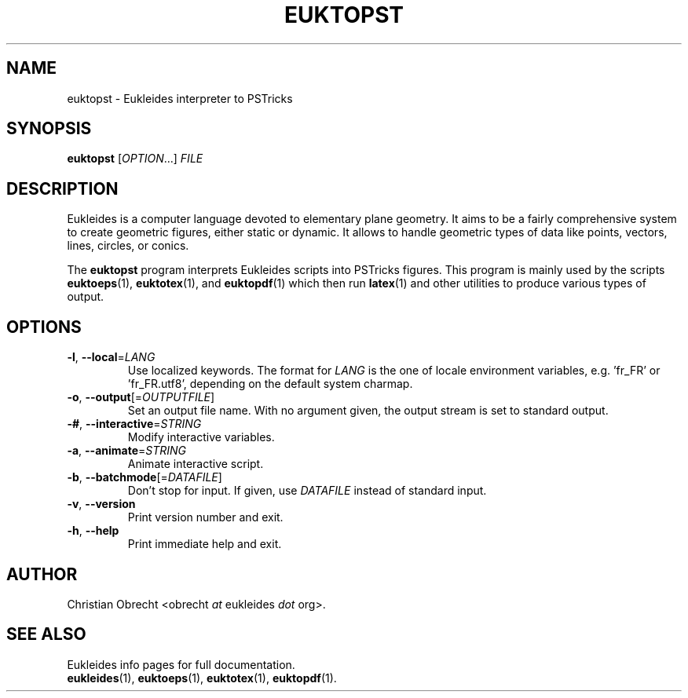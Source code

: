.TH EUKTOPST 1 2010/01/08 Eukleides "Eukleides Manual"
.SH NAME
euktopst - Eukleides interpreter to PSTricks
.SH SYNOPSIS
\fBeuktopst\fP [\fIOPTION\fP...] \fIFILE\fP
.SH DESCRIPTION
Eukleides is a computer language devoted to elementary plane geometry.
It aims to be a fairly comprehensive system to create geometric figures,
either static or dynamic.
It allows to handle geometric types of data like points, vectors,
lines, circles, or conics.
.PP
The \fBeuktopst\fP program interprets Eukleides scripts into PSTricks
figures.
This program is mainly used by the scripts
.BR euktoeps (1),
.BR euktotex (1),
and
.BR euktopdf (1)
which then run
.BR latex (1)
and other utilities to produce various types of output.
.SH OPTIONS
.TP
\fB-l\fP, \fB--local\fP=\fILANG\fP
Use localized keywords.
The format for \fILANG\fP is the one of locale environment variables,
e.g. 'fr_FR' or 'fr_FR.utf8', depending on the default system charmap. 
.TP
\fB-o\fP, \fB--output\fP[=\fIOUTPUTFILE\fP]
Set an output file name.
With no argument given, the output stream is set to standard output.
.TP
\fB-#\fP, \fB--interactive\fP=\fISTRING\fP
Modify interactive variables.
.TP
\fB-a\fP, \fB--animate\fP=\fISTRING\fP
Animate interactive script.
.TP
\fB-b\fP, \fB--batchmode\fP[=\fIDATAFILE\fP]
Don't stop for input.
If given, use \fIDATAFILE\fP instead of standard input.
.TP
\fB-v\fP, \fB--version\fP
Print version number and exit.
.TP
\fB-h\fP, \fB--help\fP
Print immediate help and exit.
.SH AUTHOR
Christian Obrecht <obrecht \fIat\fP eukleides \fIdot\fP org>.
.SH "SEE ALSO"
Eukleides info pages for full documentation.
.br
.BR eukleides (1),
.BR euktoeps (1),
.BR euktotex (1),
.BR euktopdf (1).
